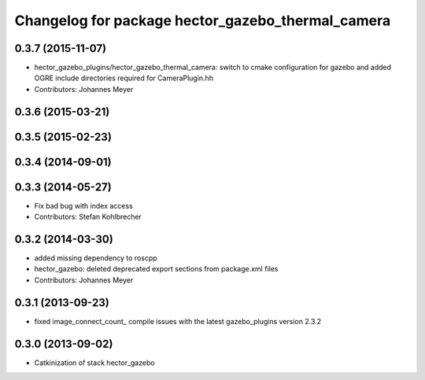 ^^^^^^^^^^^^^^^^^^^^^^^^^^^^^^^^^^^^^^^^^^^^^^^^^^
Changelog for package hector_gazebo_thermal_camera
^^^^^^^^^^^^^^^^^^^^^^^^^^^^^^^^^^^^^^^^^^^^^^^^^^

0.3.7 (2015-11-07)
------------------
* hector_gazebo_plugins/hector_gazebo_thermal_camera: switch to cmake configuration for gazebo and added OGRE include directories required for CameraPlugin.hh
* Contributors: Johannes Meyer

0.3.6 (2015-03-21)
------------------

0.3.5 (2015-02-23)
------------------

0.3.4 (2014-09-01)
------------------

0.3.3 (2014-05-27)
------------------
* Fix bad bug with index access
* Contributors: Stefan Kohlbrecher

0.3.2 (2014-03-30)
------------------
* added missing dependency to roscpp
* hector_gazebo: deleted deprecated export sections from package.xml files
* Contributors: Johannes Meyer

0.3.1 (2013-09-23)
------------------
* fixed image_connect_count_ compile issues with the latest gazebo_plugins version 2.3.2

0.3.0 (2013-09-02)
------------------
* Catkinization of stack hector_gazebo
